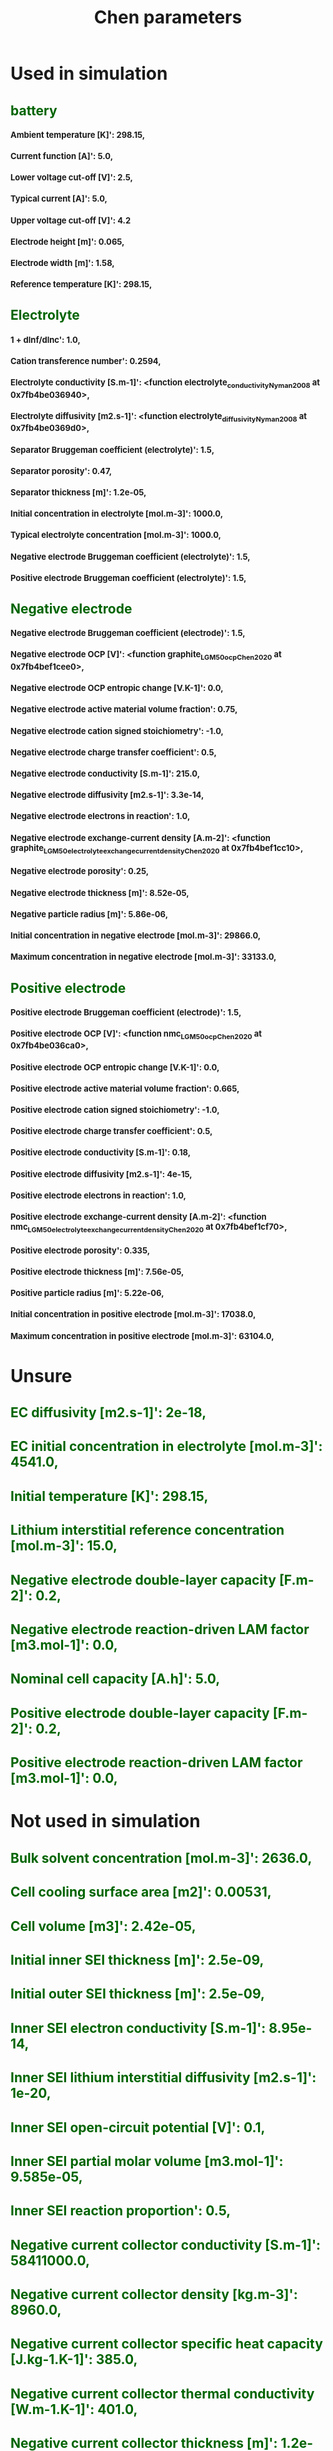#+TITLE: Chen parameters
#+OPTIONS: toc:nil num:1
#+HTML_HEAD_EXTRA: <style type="text/css"> h2  {margin-left : 0cm; color : darkgreen } </style>
#+HTML_HEAD_EXTRA: <style type="text/css"> h3  {font-size : small } </style>
* Used in simulation
** battery
*** Ambient temperature [K]': 298.15,
*** Current function [A]': 5.0,
*** Lower voltage cut-off [V]': 2.5,
*** Typical current [A]': 5.0,
*** Upper voltage cut-off [V]': 4.2
*** Electrode height [m]': 0.065,
*** Electrode width [m]': 1.58,
*** Reference temperature [K]': 298.15,
** Electrolyte
*** 1 + dlnf/dlnc': 1.0,
*** Cation transference number': 0.2594,
*** Electrolyte conductivity [S.m-1]': <function electrolyte_conductivity_Nyman2008 at 0x7fb4be036940>,
*** Electrolyte diffusivity [m2.s-1]': <function electrolyte_diffusivity_Nyman2008 at 0x7fb4be0369d0>,
*** Separator Bruggeman coefficient (electrolyte)': 1.5,
*** Separator porosity': 0.47,
*** Separator thickness [m]': 1.2e-05,
*** Initial concentration in electrolyte [mol.m-3]': 1000.0,
*** Typical electrolyte concentration [mol.m-3]': 1000.0,
*** Negative electrode Bruggeman coefficient (electrolyte)': 1.5,
*** Positive electrode Bruggeman coefficient (electrolyte)': 1.5,
** Negative electrode
*** Negative electrode Bruggeman coefficient (electrode)': 1.5,
*** Negative electrode OCP [V]': <function graphite_LGM50_ocp_Chen2020 at 0x7fb4bef1cee0>,
*** Negative electrode OCP entropic change [V.K-1]': 0.0,
*** Negative electrode active material volume fraction': 0.75,
*** Negative electrode cation signed stoichiometry': -1.0,
*** Negative electrode charge transfer coefficient': 0.5,
*** Negative electrode conductivity [S.m-1]': 215.0,
*** Negative electrode diffusivity [m2.s-1]': 3.3e-14,
*** Negative electrode electrons in reaction': 1.0,
*** Negative electrode exchange-current density [A.m-2]': <function graphite_LGM50_electrolyte_exchange_current_density_Chen2020 at 0x7fb4bef1cc10>,
*** Negative electrode porosity': 0.25,
*** Negative electrode thickness [m]': 8.52e-05,
*** Negative particle radius [m]': 5.86e-06,
*** Initial concentration in negative electrode [mol.m-3]': 29866.0,
*** Maximum concentration in negative electrode [mol.m-3]': 33133.0,
** Positive electrode
*** Positive electrode Bruggeman coefficient (electrode)': 1.5,
*** Positive electrode OCP [V]': <function nmc_LGM50_ocp_Chen2020 at 0x7fb4be036ca0>,
*** Positive electrode OCP entropic change [V.K-1]': 0.0,
*** Positive electrode active material volume fraction': 0.665,
*** Positive electrode cation signed stoichiometry': -1.0,
*** Positive electrode charge transfer coefficient': 0.5,
*** Positive electrode conductivity [S.m-1]': 0.18,
*** Positive electrode diffusivity [m2.s-1]': 4e-15,
*** Positive electrode electrons in reaction': 1.0,
*** Positive electrode exchange-current density [A.m-2]': <function nmc_LGM50_electrolyte_exchange_current_density_Chen2020 at 0x7fb4bef1cf70>,
*** Positive electrode porosity': 0.335,
*** Positive electrode thickness [m]': 7.56e-05,
*** Positive particle radius [m]': 5.22e-06,
*** Initial concentration in positive electrode [mol.m-3]': 17038.0,
*** Maximum concentration in positive electrode [mol.m-3]': 63104.0,
* Unsure
** EC diffusivity [m2.s-1]': 2e-18,
** EC initial concentration in electrolyte [mol.m-3]': 4541.0,
** Initial temperature [K]': 298.15,
** Lithium interstitial reference concentration [mol.m-3]': 15.0,
** Negative electrode double-layer capacity [F.m-2]': 0.2,
** Negative electrode reaction-driven LAM factor [m3.mol-1]': 0.0,
** Nominal cell capacity [A.h]': 5.0,
** Positive electrode double-layer capacity [F.m-2]': 0.2,
** Positive electrode reaction-driven LAM factor [m3.mol-1]': 0.0,
* Not used in simulation
** Bulk solvent concentration [mol.m-3]': 2636.0,
** Cell cooling surface area [m2]': 0.00531,
** Cell volume [m3]': 2.42e-05,
** Initial inner SEI thickness [m]': 2.5e-09,
** Initial outer SEI thickness [m]': 2.5e-09,
** Inner SEI electron conductivity [S.m-1]': 8.95e-14,
** Inner SEI lithium interstitial diffusivity [m2.s-1]': 1e-20,
** Inner SEI open-circuit potential [V]': 0.1,
** Inner SEI partial molar volume [m3.mol-1]': 9.585e-05,
** Inner SEI reaction proportion': 0.5,
** Negative current collector conductivity [S.m-1]': 58411000.0,
** Negative current collector density [kg.m-3]': 8960.0,
** Negative current collector specific heat capacity [J.kg-1.K-1]': 385.0,
** Negative current collector thermal conductivity [W.m-1.K-1]': 401.0,
** Negative current collector thickness [m]': 1.2e-05,
** Number of cells connected in series to make a battery': 1.0,
** Number of electrodes connected in parallel to make a cell': 1.0,
** Outer SEI open-circuit potential [V]': 0.8,
** Outer SEI partial molar volume [m3.mol-1]': 9.585e-05,
** Outer SEI solvent diffusivity [m2.s-1]': 2.5000000000000002e-22,
** Positive current collector conductivity [S.m-1]': 36914000.0,
** Positive current collector density [kg.m-3]': 2700.0,
** Positive current collector specific heat capacity [J.kg-1.K-1]': 897.0,
** Positive current collector thermal conductivity [W.m-1.K-1]': 237.0,
** Positive current collector thickness [m]': 1.6e-05,
** Ratio of inner and outer SEI exchange current densities': 1.0,
** SEI kinetic rate constant [m.s-1]': 1e-12,
** SEI open-circuit potential [V]': 0.4,
** SEI reaction exchange current density [A.m-2]': 1.5e-07,
** SEI resistivity [Ohm.m]': 200000.0,
* Thermal
** Negative electrode specific heat capacity [J.kg-1.K-1]': 700.0,
** Negative electrode thermal conductivity [W.m-1.K-1]': 1.7,
** Positive electrode specific heat capacity [J.kg-1.K-1]': 700.0,
** Positive electrode thermal conductivity [W.m-1.K-1]': 2.1,
** Separator density [kg.m-3]': 397.0,
** Separator specific heat capacity [J.kg-1.K-1]': 700.0,
** Separator thermal conductivity [W.m-1.K-1]': 0.16,
** Total heat transfer coefficient [W.m-2.K-1]': 10.0,
** Negative electrode density [kg.m-3]': 1657.0,
** Positive electrode density [kg.m-3]': 3262.0,
